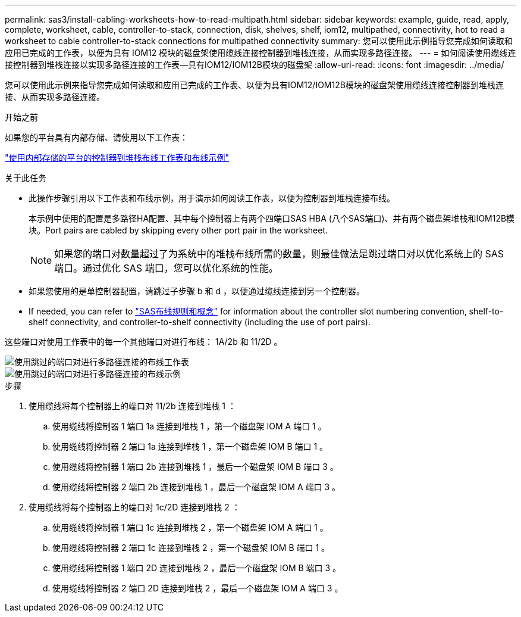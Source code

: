 ---
permalink: sas3/install-cabling-worksheets-how-to-read-multipath.html 
sidebar: sidebar 
keywords: example, guide, read, apply, complete, worksheet, cable, controller-to-stack, connection, disk, shelves, shelf, iom12, multipathed, connectivity, hot to read a worksheet to cable controller-to-stack connections for multipathed connectivity 
summary: 您可以使用此示例指导您完成如何读取和应用已完成的工作表，以便为具有 IOM12 模块的磁盘架使用缆线连接控制器到堆栈连接，从而实现多路径连接。 
---
= 如何阅读使用缆线连接控制器到堆栈连接以实现多路径连接的工作表—具有IOM12/IOM12B模块的磁盘架
:allow-uri-read: 
:icons: font
:imagesdir: ../media/


[role="lead"]
您可以使用此示例来指导您完成如何读取和应用已完成的工作表、以便为具有IOM12/IOM12B模块的磁盘架使用缆线连接控制器到堆栈连接、从而实现多路径连接。

.开始之前
如果您的平台具有内部存储、请使用以下工作表：

link:install-cabling-worksheets-examples-fas2600.html["使用内部存储的平台的控制器到堆栈布线工作表和布线示例"]

.关于此任务
* 此操作步骤引用以下工作表和布线示例，用于演示如何阅读工作表，以便为控制器到堆栈连接布线。
+
本示例中使用的配置是多路径HA配置、其中每个控制器上有两个四端口SAS HBA (八个SAS端口)、并有两个磁盘架堆栈和IOM12B模块。Port pairs are cabled by skipping every other port pair in the worksheet.

+

NOTE: 如果您的端口对数量超过了为系统中的堆栈布线所需的数量，则最佳做法是跳过端口对以优化系统上的 SAS 端口。通过优化 SAS 端口，您可以优化系统的性能。

* 如果您使用的是单控制器配置，请跳过子步骤 b 和 d ，以便通过缆线连接到另一个控制器。
* If needed, you can refer to link:install-cabling-rules.html["SAS布线规则和概念"] for information about the controller slot numbering convention, shelf-to-shelf connectivity, and controller-to-shelf connectivity (including the use of port pairs).


这些端口对使用工作表中的每一个其他端口对进行布线： 1A/2b 和 11/2D 。

image::../media/drw_worksheet_mpha_skipped_template.gif[使用跳过的端口对进行多路径连接的布线工作表]

image::../media/drw_mpha_slots_1_and_2_two_4porthbas_two_stacks_skipped.gif[使用跳过的端口对进行多路径连接的布线示例]

.步骤
. 使用缆线将每个控制器上的端口对 11/2b 连接到堆栈 1 ：
+
.. 使用缆线将控制器 1 端口 1a 连接到堆栈 1 ，第一个磁盘架 IOM A 端口 1 。
.. 使用缆线将控制器 2 端口 1a 连接到堆栈 1 ，第一个磁盘架 IOM B 端口 1 。
.. 使用缆线将控制器 1 端口 2b 连接到堆栈 1 ，最后一个磁盘架 IOM B 端口 3 。
.. 使用缆线将控制器 2 端口 2b 连接到堆栈 1 ，最后一个磁盘架 IOM A 端口 3 。


. 使用缆线将每个控制器上的端口对 1c/2D 连接到堆栈 2 ：
+
.. 使用缆线将控制器 1 端口 1c 连接到堆栈 2 ，第一个磁盘架 IOM A 端口 1 。
.. 使用缆线将控制器 2 端口 1c 连接到堆栈 2 ，第一个磁盘架 IOM B 端口 1 。
.. 使用缆线将控制器 1 端口 2D 连接到堆栈 2 ，最后一个磁盘架 IOM B 端口 3 。
.. 使用缆线将控制器 2 端口 2D 连接到堆栈 2 ，最后一个磁盘架 IOM A 端口 3 。



